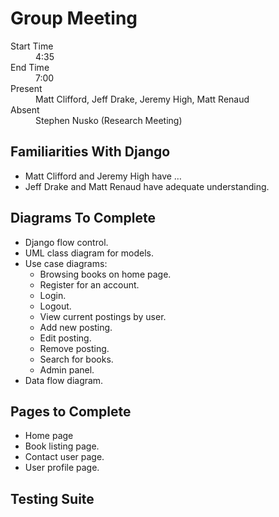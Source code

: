 * Group Meeting
- Start Time :: 4:35
- End Time :: 7:00
- Present :: Matt Clifford, Jeff Drake, Jeremy High, Matt Renaud
- Absent :: Stephen Nusko (Research Meeting)

** Familiarities With Django
- Matt Clifford and Jeremy High have ...
- Jeff Drake and Matt Renaud have adequate understanding.


** Diagrams To Complete
- Django flow control.
- UML class diagram for models.
- Use case diagrams:
  + Browsing books on home page.
  + Register for an account.
  + Login.
  + Logout.
  + View current postings by user.
  + Add new posting.
  + Edit posting.
  + Remove posting.
  + Search for books.
  + Admin panel.
- Data flow diagram.
  
** Pages to Complete
- Home page
- Book listing page.
- Contact user page.
- User profile page.

** Testing Suite
